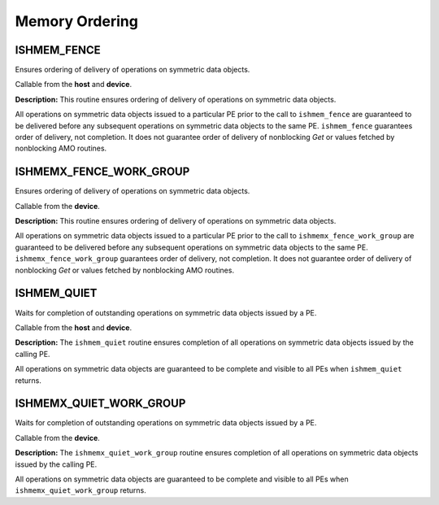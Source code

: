 .. _memory_ordering:

---------------
Memory Ordering
---------------

^^^^^^^^^^^^^^
ISHMEM_FENCE
^^^^^^^^^^^^^^

Ensures ordering of delivery of operations on symmetric data objects.

.. cpp:function:: void ishmem_fence()

Callable from the **host** and **device**.

**Description:**
This routine ensures ordering of delivery of operations on symmetric data
objects.

.. TODO:

.. Table "mem-order" lists the operations that are ordered by the
.. ``ishmem_fence`` routine.

All operations on symmetric data objects issued to a particular PE prior to the
call to ``ishmem_fence`` are guaranteed to be delivered before any subsequent
operations on symmetric data objects to the same PE.
``ishmem_fence`` guarantees order of delivery, not completion.
It does not guarantee order of delivery of nonblocking `Get` or values fetched
by nonblocking AMO routines.

^^^^^^^^^^^^^^^^^^^^^^^^
ISHMEMX_FENCE_WORK_GROUP
^^^^^^^^^^^^^^^^^^^^^^^^

Ensures ordering of delivery of operations on symmetric data objects.

.. cpp:function:: void ishmemx_fence_work_group(const Group& group)

  :param group: The SYCL ``group`` or ``sub_group`` on which to collectively perform the fence operation.

Callable from the **device**.

**Description:**
This routine ensures ordering of delivery of operations on symmetric data
objects.

.. TODO:

.. Table "mem-order" lists the operations that are ordered by the
.. ``ishmem_fence`` routine.

All operations on symmetric data objects issued to a particular PE prior to the
call to ``ishmemx_fence_work_group`` are guaranteed to be delivered before any subsequent
operations on symmetric data objects to the same PE.
``ishmemx_fence_work_group`` guarantees order of delivery, not completion.
It does not guarantee order of delivery of nonblocking `Get` or values fetched
by nonblocking AMO routines.

^^^^^^^^^^^^
ISHMEM_QUIET
^^^^^^^^^^^^

Waits for completion of outstanding operations on symmetric data objects
issued by a PE.

.. cpp:function:: void ishmem_quiet()

Callable from the **host** and **device**.

**Description:**
The ``ishmem_quiet`` routine ensures completion of all operations on
symmetric data objects issued by the calling PE.

.. TODO:

.. Table "mem-order" lists the operations that are ordered by the
.. ``ishmem_fence`` routine.

All operations on symmetric data objects are guaranteed to be complete and
visible to all PEs when ``ishmem_quiet`` returns.

^^^^^^^^^^^^^^^^^^^^^^^^
ISHMEMX_QUIET_WORK_GROUP
^^^^^^^^^^^^^^^^^^^^^^^^

Waits for completion of outstanding operations on symmetric data objects
issued by a PE.

.. cpp:function:: void ishmemx_quiet_work_group(const Group& group)

  :param group: The SYCL ``group`` or ``sub_group`` on which to collectively perform the quiet operation.

Callable from the **device**.

**Description:**
The ``ishmemx_quiet_work_group`` routine ensures completion of all operations on
symmetric data objects issued by the calling PE.

.. TODO:

.. Table "mem-order" lists the operations that are ordered by the
.. ``ishmem_fence`` routine.

All operations on symmetric data objects are guaranteed to be complete and
visible to all PEs when ``ishmemx_quiet_work_group`` returns.
